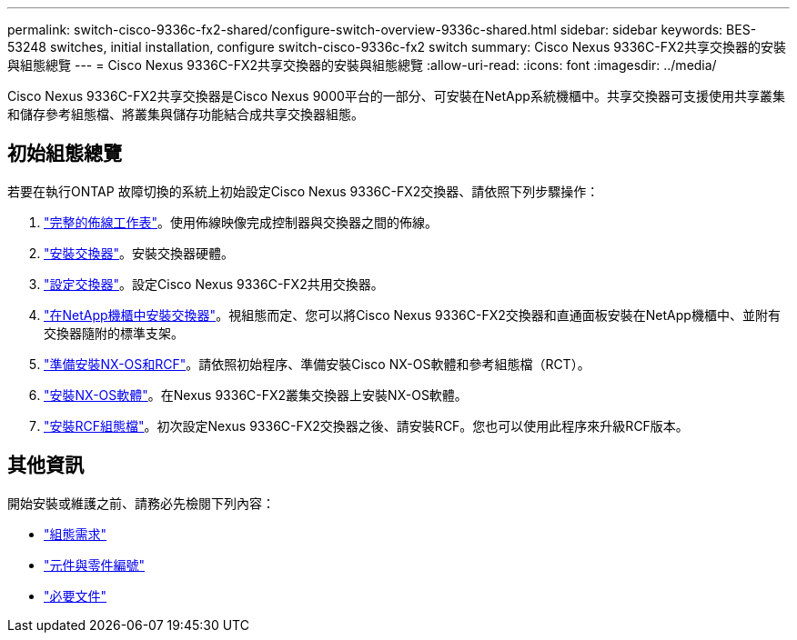 ---
permalink: switch-cisco-9336c-fx2-shared/configure-switch-overview-9336c-shared.html 
sidebar: sidebar 
keywords: BES-53248 switches, initial installation, configure switch-cisco-9336c-fx2 switch 
summary: Cisco Nexus 9336C-FX2共享交換器的安裝與組態總覽 
---
= Cisco Nexus 9336C-FX2共享交換器的安裝與組態總覽
:allow-uri-read: 
:icons: font
:imagesdir: ../media/


[role="lead"]
Cisco Nexus 9336C-FX2共享交換器是Cisco Nexus 9000平台的一部分、可安裝在NetApp系統機櫃中。共享交換器可支援使用共享叢集和儲存參考組態檔、將叢集與儲存功能結合成共享交換器組態。



== 初始組態總覽

若要在執行ONTAP 故障切換的系統上初始設定Cisco Nexus 9336C-FX2交換器、請依照下列步驟操作：

. link:cable-9336c-shared.html["完整的佈線工作表"]。使用佈線映像完成控制器與交換器之間的佈線。
. link:install-9336c-shared.html["安裝交換器"]。安裝交換器硬體。
. link:setup-and-configure-9336c-shared.html["設定交換器"]。設定Cisco Nexus 9336C-FX2共用交換器。
. link:install-switch-and-passthrough-panel-9336c-shared.html["在NetApp機櫃中安裝交換器"]。視組態而定、您可以將Cisco Nexus 9336C-FX2交換器和直通面板安裝在NetApp機櫃中、並附有交換器隨附的標準支架。
. link:prepare-nxos-rcf-9336c-shared.html["準備安裝NX-OS和RCF"]。請依照初始程序、準備安裝Cisco NX-OS軟體和參考組態檔（RCT）。
. link:install-nxos-software-9336c-shared.html["安裝NX-OS軟體"]。在Nexus 9336C-FX2叢集交換器上安裝NX-OS軟體。
. link:install-nxos-rcf-9336c-shared.html["安裝RCF組態檔"]。初次設定Nexus 9336C-FX2交換器之後、請安裝RCF。您也可以使用此程序來升級RCF版本。




== 其他資訊

開始安裝或維護之前、請務必先檢閱下列內容：

* link:configure-reqs-9336c-shared.html["組態需求"]
* link:components-9336c-shared.html["元件與零件編號"]
* link:required-documentation-9336c-shared.html["必要文件"]

